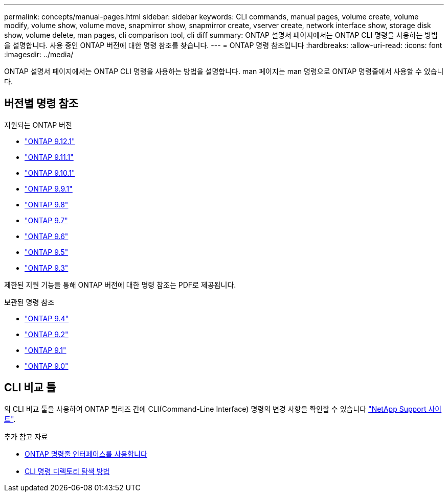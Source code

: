 ---
permalink: concepts/manual-pages.html 
sidebar: sidebar 
keywords: CLI commands, manual pages, volume create, volume modify, volume show, volume move, snapmirror show, snapmirror create, vserver create, network interface show, storage disk show, volume delete, man pages, cli comparison tool, cli diff 
summary: ONTAP 설명서 페이지에서는 ONTAP CLI 명령을 사용하는 방법을 설명합니다. 사용 중인 ONTAP 버전에 대한 명령 참조를 찾습니다. 
---
= ONTAP 명령 참조입니다
:hardbreaks:
:allow-uri-read: 
:icons: font
:imagesdir: ../media/


[role="lead"]
ONTAP 설명서 페이지에서는 ONTAP CLI 명령을 사용하는 방법을 설명합니다. man 페이지는 man 명령으로 ONTAP 명령줄에서 사용할 수 있습니다.



== 버전별 명령 참조

.지원되는 ONTAP 버전
* link:https://docs.netapp.com/us-en/ontap-cli-9121/index.html["ONTAP 9.12.1"^]
* link:https://docs.netapp.com/us-en/ontap-cli-9111/index.html["ONTAP 9.11.1"^]
* link:https://docs.netapp.com/us-en/ontap-cli-9101/index.html["ONTAP 9.10.1"^]
* link:https://docs.netapp.com/us-en/ontap-cli-991/index.html["ONTAP 9.9.1"^]
* link:https://docs.netapp.com/us-en/ontap-cli-98/index.html["ONTAP 9.8"^]
* link:https://docs.netapp.com/us-en/ontap-cli-97/index.html["ONTAP 9.7"^]
* link:https://docs.netapp.com/us-en/ontap-cli-96/index.html["ONTAP 9.6"^]
* link:https://docs.netapp.com/us-en/ontap-cli-95/index.html["ONTAP 9.5"^]
* link:https://docs.netapp.com/us-en/ontap-cli-93/index.html["ONTAP 9.3"^]


제한된 지원 기능을 통해 ONTAP 버전에 대한 명령 참조는 PDF로 제공됩니다.

.보관된 명령 참조
* link:https://library.netapp.com/ecm/ecm_download_file/ECMLP2843631["ONTAP 9.4"^]
* link:https://library.netapp.com/ecm/ecm_download_file/ECMLP2674477["ONTAP 9.2"^]
* link:https://library.netapp.com/ecm/ecm_download_file/ECMLP2573244["ONTAP 9.1"^]
* link:https://library.netapp.com/ecm/ecm_download_file/ECMLP2492714["ONTAP 9.0"^]




== CLI 비교 툴

의 CLI 비교 툴을 사용하여 ONTAP 릴리즈 간에 CLI(Command-Line Interface) 명령의 변경 사항을 확인할 수 있습니다 link:https://mysupport.netapp.com/site/info/cli-comparison["NetApp Support 사이트"^].

.추가 참고 자료
* xref:../system-admin/command-line-interface-concept.html[ONTAP 명령줄 인터페이스를 사용합니다]
* xref:../system-admin/methods-navigating-cli-command-directories-concept.html[CLI 명령 디렉토리 탐색 방법]

